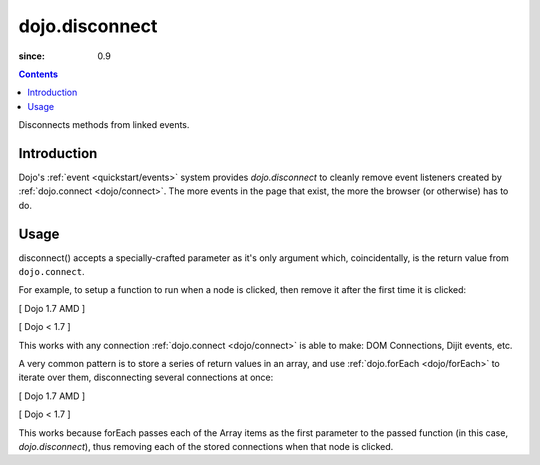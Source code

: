 .. _dojo/disconnect:

===============
dojo.disconnect
===============

:since: 0.9

.. contents::
   :depth: 2

Disconnects methods from linked events.

Introduction
============

Dojo's :ref:`event <quickstart/events>` system provides `dojo.disconnect` to cleanly remove event listeners created by :ref:`dojo.connect <dojo/connect>`. The more events in the page that exist, the more the browser (or otherwise) has to do.

Usage
=====

disconnect() accepts a specially-crafted parameter as it's only argument which, coincidentally, is the return value from ``dojo.connect``.

For example, to setup a function to run when a node is clicked, then remove it after the first time it is clicked:

[ Dojo 1.7 AMD ]

.. js ::
 
  require(["dojo/dom", "dojo/_base/connect"], function(){
    var node = dom.byId("someButton");
    var handle = connect.connect(node, "onclick", function(e){
        alert("you won't see me again!");
        connect.disconnect(handle);
    });
  });


[ Dojo < 1.7 ]

.. js ::
 
  var node = dojo.byId("someButton");
  var handle = dojo.connect(node, "onclick", function(e){
      alert("you won't see me again!");
      dojo.disconnect(handle);
  });

This works with any connection :ref:`dojo.connect <dojo/connect>` is able to make: DOM Connections, Dijit events, etc.

A very common pattern is to store a series of return values in an array, and use :ref:`dojo.forEach <dojo/forEach>` to iterate over them, disconnecting several connections at once:

[ Dojo 1.7 AMD ]

.. js ::
   
  require(["dojo/_base/connect", "dojo/_base/array"], function(connect, array){
    var connections = [];
    connections.push(
      connect.connect(node, "onmouseenter", function(){ /* smart mouseover code */ })
    )
    connection.push(
      connect.connect(node, "onmouseleave", function(){ /* smart mouseout code */ })
    )

    connect.connect(node, "onclick", function(){
      // disable the other mouse events:
      array.forEach(connections, connect.disconnect);
    });
  });


[ Dojo < 1.7 ]

.. js ::
   
  var connections = [];
  connections.push(
    dojo.connect(node, "onmouseenter", function(){ /* smart mouseover code */ })
  )
  connection.push(
    dojo.connect(node, "onmouseleave", function(){ /* smart mouseout code */ })
  )

  dojo.connect(node, "onclick", function(){
    // disable the other mouse events:
    dojo.forEach(connections, dojo.disconnect);
  });
   
This works because forEach passes each of the Array items as the first parameter to the passed function (in this case, `dojo.disconnect`), thus removing each of the stored connections when that node is clicked.
